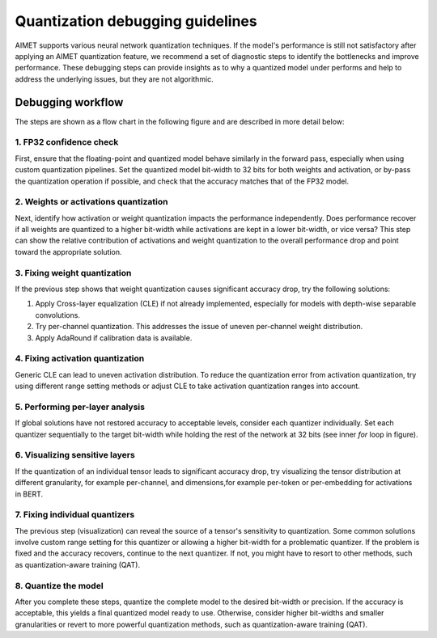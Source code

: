 .. _opt-guide-quantization-debugging-guidelines:

#################################
Quantization debugging guidelines
#################################

AIMET supports various neural network quantization techniques. If the model's performance is
still not satisfactory after applying an AIMET quantization feature, we recommend a set of
diagnostic steps to identify the bottlenecks and improve performance. These debugging steps can
provide insights as to why a quantized model under performs and help to address the underlying
issues, but they are not algorithmic.

Debugging workflow
==================

The steps are shown as a flow chart in the following figure and are described in more detail below:

.. image:: ../../images/quantization_debugging_flow_chart.png
   :height: 800
   :width: 700

1. FP32 confidence check
------------------------

First, ensure that the floating-point and quantized model behave similarly in the forward pass,
especially when using custom quantization pipelines. Set the quantized model bit-width to 32 bits
for both weights and activation, or by-pass the quantization operation if possible, and check that
the accuracy matches that of the FP32 model.

2. Weights or activations quantization
--------------------------------------

Next, identify how activation or weight quantization impacts the performance independently.
Does performance recover if all weights are quantized to a higher bit-width while activations are
kept in a lower bit-width, or vice versa? This step can show the relative contribution of activations
and weight quantization to the overall performance drop and point toward the appropriate solution.

3. Fixing weight quantization
-----------------------------

If the previous step shows that weight quantization causes significant accuracy drop, try the
following solutions:

1. Apply Cross-layer equalization (CLE) if not already implemented, especially for models with depth-wise separable convolutions.
2. Try per-channel quantization. This addresses the issue of uneven per-channel weight distribution.
3. Apply AdaRound if calibration data is available.

4. Fixing activation quantization
---------------------------------

Generic CLE can lead to uneven activation distribution. To reduce the quantization error from
activation quantization, try using different range setting methods or adjust CLE to take activation
quantization ranges into account.

5. Performing per-layer analysis
--------------------------------

If global solutions have not restored accuracy to acceptable levels, consider each quantizer
individually. Set each quantizer sequentially to the target bit-width while holding the rest of
the network at 32 bits (see inner `for` loop in figure).

6. Visualizing sensitive layers
-------------------------------

If the quantization of an individual tensor leads to significant accuracy drop, try visualizing
the tensor distribution at different granularity, for example per-channel, and dimensions,for
example per-token or per-embedding for activations in BERT.

7. Fixing individual quantizers
-------------------------------

The previous step (visualization) can reveal the source of a tensor's sensitivity to quantization.
Some common solutions involve custom range setting for this quantizer or allowing a higher bit-width
for a problematic quantizer. If the problem is fixed and the accuracy recovers, continue to the
next quantizer. If not, you might have to resort to other methods, such as quantization-aware training
(QAT).

8. Quantize the model
---------------------

After you complete these steps, quantize the complete model to the desired bit-width or precision.
If the accuracy is acceptable, this yields a final quantized model ready to use. Otherwise,
consider higher bit-widths and smaller granularities or revert to more powerful quantization
methods, such as quantization-aware training (QAT).

